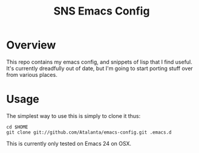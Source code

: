 #+TITLE: SNS Emacs Config

* Overview
This repo contains my emacs config, and snippets of lisp that I find useful.  It's currently dreadfully out of date, but I'm going to start porting stuff over from various places.
* Usage
The simplest way to use this is simply to clone it thus:

#+BEGIN_EXAMPLE
cd $HOME
git clone git://github.com/Atalanta/emacs-config.git .emacs.d
#+END_EXAMPLE

This is currently only tested on Emacs 24 on OSX.

